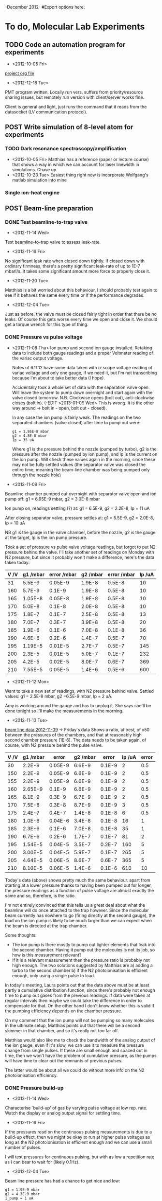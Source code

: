 -December 2012-
#Export options here:
#+OPTIONS: toc:2
#+TODO: TODO | DONE CNCL POST

* To do, Molecular Lab Experiments

** TODO Code an automation program for experiments
- <2012-10-05 Fri> 
[[file:~/Documents/molecule_trap/automation/automation_project.org][project org file]]
- <2012-12-18 Tue>
PMT program written. Locally run vers. suffers from priority/resource
sharing issues, but remotely run version with client/server works
fine.

Client is general and light, just runs the command that it reads from
the datasocket (LV communication protocol).

** POST Write simulation of 8-level atom for experiments
*** TODO Dark resonance spectroscopy/amplification
- <2012-10-05 Fri>
  Matthias has a reference (paper or lecture course) that
  shows a way in which we can account for laser linewidth in
  simulations. Chase up.
- <2012-10-23 Tue> Easiest thing right now is incorporate Wolfgang's
  matlab simulation into mine
*** Single ion-heat engine

** POST Beam-line preparation
*** DONE Test beamline-to-trap valve
- <2012-11-14 Wed> 
Test beamline-to-trap valve to assess leak-rate.
- <2012-11-16 Fri> 
No significant leak rate when closed down
  tightly. If closed down with ordinary firmness, there's a pretty
  significant leak-rate of up to 1E-7 mbarl/s. It takes some
  significant amount more force to properly close it.
- <2012-11-20 Tue> 
Matthias is a bit worried about this
  behaviour. I should probably test again to see if it behaves the
  same every time or if the performance degrades.
- <2012-12-04 Tue>
Just as before, the valve must be closed fairly tight in order that
there be no leaks. Of course this gets worse every time we open and
close it. We should get a torque wrench for this type of thing.

*** DONE Pressure vs pulse voltage
- <2012-11-08 Thu>
  Ion pump and second ion gauge installed. Retaking
  data to include both gauge readings and a proper Voltmeter reading
  of the variac output voltage. 
  
  Notes of 6.11.12 have some data taken with o-scope voltage reading
  of variac voltage and only one gauge, if we need it, but I'm not
  transcribing because I'm about to take better data (I hope).
  
  Accidentally took a whole set of data with the separation valve
  open. Will leave the system to pump down overnight and start again
  with the valve closed tomorrow. N.B. Clockwise opens (bolt /out/),
  anti-clockwise closes (bolt /in/). (-EDIT <2013-01-09 Wed> This is
  /wrong/. It is the other way around -> bolt in - open, bolt out -
  closed).

  In any case the ion pump is fairly weak. The readings on the two
  separated chambers (valve closed) after time to pump out were:
  : g1 = 1.86E-8 mbar
  : g2 = 4.8E-8 mbar
  : Ip = 35 uA
  Where g1 is the pressure behind the nozzle (pumped by turbo), g2 is
  the pressure after the nozzle (pumped by ion pump), and Ip is the
  current on the ion pump. Will check these values again in the
  morning, since these may not be fully settled values (the separator
  valve was closed the entire time, meaning the beam-line chamber was
  being pumped only through the nozzle hole)

- <2012-11-09 Fri> 
Beamline chamber pumped out overnight with
  separator valve open and ion pump off: g1 = 6.95E-9 mbar, g2 =
  3.0E-8 mbar
  
  Ion pump on, readings settling (?) at: g1 = 6.5E-9, g2 = 2.2E-8, Ip
  = 11 uA
  
  After closing separator valve, pressure settles at: g1 = 5.5E-9, g2
  = 2.0E-8, Ip = 10 uA
  
  NB g1 is the gauge in the valve chamber, before the nozzle, g2 is
  the gauge at the target, Ip is the ion pump pressure.
  
  Took a set of pressure vs pulse valve voltage readings, but forgot
  to put N2 pressure behind the valve. I'll take another set of
  readings on Monday with N2 pressure, but since it probably won't
  make a difference, here's the data taken today:

  | V /V | g1 /mbar | error /mbar | g2 /mbar | error /mbar | Ip /uA |
  |------+----------+-------------+----------+-------------+--------|
  |   31 |   5.5E-9 |     0.05E-9 |   1.9E-8 |      0.5E-8 |     10 |
  |  160 |   5.7E-9 |      0.1E-9 |   1.9E-8 |      0.5E-8 |     10 |
  |  165 |  1.05E-8 |     0.05E-8 |   1.9E-8 |      0.5E-8 |     10 |
  |  170 |   5.0E-8 |      0.1E-8 |   2.0E-8 |      0.5E-8 |     10 |
  |  175 |   1.8E-7 |      0.1E-7 |   2.5E-8 |      0.5E-8 |     13 |
  |  180 |   7.0E-7 |      0.3E-7 |   3.9E-8 |      0.5E-8 |     20 |
  |  185 |   1.9E-6 |      0.1E-6 |   7.0E-8 |      0.1E-8 |     36 |
  |  190 |   4.6E-6 |      0.2E-6 |   1.4E-7 |      0.5E-7 |     70 |
  |  195 |  1.19E-5 |     0.01E-5 |   2.7E-7 |      0.5E-7 |    145 |
  |  200 |   2.3E-5 |     0.01E-5 |   5.0E-7 |      0.1E-7 |    232 |
  |  205 |   4.2E-5 |     0.02E-5 |   8.0E-7 |      0.6E-7 |    369 |
  |  210 |  7.55E-5 |     0.05E-5 |   1.4E-6 |      0.5E-6 |    600 |
  |------+----------+-------------+----------+-------------+--------|

- <2012-11-12 Mon> 
Want to take a new set of readings, with N2
  pressure behind valve. Settled values: g1 = 2.5E-9 mbar, g2 =6.5E-9
  mbar, Ip = 2 uA.
  
  Amy is working around the gauge and has to unplug it. She says
  she'll be done tonight so I'll make the measurements in the
  morning. 

- <2012-11-13 Tue> 
[[file:beam_line_data_12_11_12.png][beam line data 2012-11-09]] -> Friday's data
  Shows a ratio, at best, of x50 between the pressures of the
  chambers, and that at reasonably high second chamber pressure
  (1E-6). The data needs to be taken again, of course, with N2
  pressure behind the pulse valve.

  | V /V | g1 /mbar |   error | g2 /mbar |  error | Ip /uA | error |
  |------+----------+---------+----------+--------+--------+-------|
  |   30 |   2.2E-9 | 0.05E-9 |   6.6E-9 | 0.1E-9 |      2 |   0.5 |
  |  150 |   2.2E-9 | 0.05E-9 |   6.6E-9 | 0.1E-9 |      2 |   0.5 |
  |  155 |   2.2E-9 | 0.05E-9 |   6.6E-9 | 0.1E-9 |      2 |   0.5 |
  |  160 |  2.65E-9 |  0.1E-9 |   6.6E-9 | 0.1E-9 |      2 |   0.5 |
  |  165 |   8.1E-9 |  0.3E-9 |   6.7E-9 | 0.1E-9 |      2 |   0.5 |
  |  170 |   7.5E-8 |  0.3E-8 |   8.7E-9 | 0.1E-9 |      3 |   0.5 |
  |  175 |   2.4E-7 |  0.4E-7 |   1.4E-8 | 0.1E-8 |      6 |   0.5 |
  |  180 |   1.0E-6 | 0.04E-6 |   3.4E-8 | 0.1E-8 |     16 |     1 |
  |  185 |   2.3E-6 |  0.1E-6 |   7.0E-8 | 0.1E-8 |     35 |     1 |
  |  190 |   6.7E-6 |  0.2E-6 |   1.7E-7 | 0.1E-7 |     81 |     2 |
  |  195 |  1.54E-5 | 0.04E-5 |   3.5E-7 | 0.2E-7 |    160 |     5 |
  |  200 |  3.00E-5 | 0.04E-5 |   5.9E-7 | 0.1E-7 |    265 |     5 |
  |  205 |  4.64E-5 | 0.06E-5 |   8.6E-7 | 0.6E-7 |    365 |     5 |
  |  210 |  8.10E-5 | 0.06E-5 |   1.4E-6 | 0.1E-6 |    610 |    10 |
  |------+----------+---------+----------+--------+--------+-------|

  Today's data (above) shows pretty much the same behaviour. apart
  from starting at a lower pressure thanks to having been pumped out
  for longer, the pressure readings as a function of pulse voltage are
  almost exactly the same and so, therefore, is the ratio.
  
  I'm not entirely convinced that this tells us a great deal about
  what the beamline will do once attached to the trap however. Since
  the molecular beam currently has nowhere to go (firing directly at
  the second gauge), the load on the ion pump is likely to be much
  larger than we can expect when the beam is directed at the trap
  chamber.

  Some thoughts: 
  * The ion pump is there mostly to pump out lighter
    elements that leak into the second chamber. Having it pump out the
    molecules is not its job, so how is this measurement relevant?
  * If it is a relevant measurement then the pressure ratio is
    probably not high enough. The two solutions suggested by Matthias
    are a) adding a turbo to the second chamber b) if the N2
    photoionisation is efficient enough, only using a single pulse to
    load.
  
  In today's meeting, Laura points out that the data above must be at
  least partly a cumulative distribution function, since there's
  probably not enough time to pump out gases from the previous
  readings. If data were taken at regular intervals then maybe we
  could take the difference in order to compensate for that. On the
  other hand I don't know whether this is valid if the pumping
  efficiency depends on the chamber pressure.
  
  On my comment that the ion pump will not be pumping so many
  molecules in the ultimate setup, Matthias points out that there will
  be a second skimmer in that chamber, and so it's really not too far
  off.

  Matthias would also like me to check the bandwidth of the analog
  output of the ion gauge, even if it's slow, we can use it to measure
  the pressure change from single pulses. If these are small enough
  and spaced out in time, then we won't have the problem of cumulative
  pressure, as the pumps will have time to clear out the remnants of
  previous pulses.
  
  The latter would be about all we could do without more info on the
  N2 photoionisation efficiency.

*** DONE Pressure build-up
- <2012-11-14 Wed> 
Characterise `build-up' of gas by varying pulse
  voltage at low rep. rate. Watch the display or analog output signal
  for settling time.
- <2012-11-16 Fri> 
If the pressures read on the continuous pulsing
  measurements is due to a build-up effect, then we might be okay to
  run at higher pulse voltages as long as the N2 photoionisation is
  efficient enough and we can use a small number of pulses. 
  
  I will test pressures for continuous pulsing, but with as low a
  repetition rate as I can bear to wait for (likely 0.1Hz).
- <2012-12-04 Tue>
Beam line pressure has had a chance to get nice and low:
: g1 = 1.9E-9 mbar
: g2 = 4.3E-9 mbar
: I_pump = 1 uA

Tested yesterday with a low repetitions rate of R = 0.1 Hz to
characterise the pressure differential and pump-out time.

The data is in my notebook entry for yesterday, but the brief summary
is that with a rep. rate of 0.1 Hz (i.e. 10 s pumping time), pressures
starts to build up in the chamber at a pulse height of around 180
V. At this point the pressure peak in the beam chamber is around
(7+/-2)E-9 mbar. Compared to the non-pulsed pressure of 4.3E-9 mbar,
this indicates very low pumping power/speed in the second chamber.

If the N2 photoionisation process is efficient enough, then it's
possible that we can do with just a single pulse. According to the
above data, if we fail to load an N2 ion then we must wait longer
(possibly much longer for sufficient neutral N2 density) than 10
seconds in order to apply another pulse. 

For these reasons I think it would be a good idea to consider adding a
TMP to the beamline chamber.

*** TODO TMP installation
- <2012-12-04 Tue>
Data in previous headline indicates there's not enough pumping power
and the ion trap region in the beamline chamber. It's time to consider
adding a turbo to pump alongside the ion pump to maintain a good
pressure differential between the beamline and the trapping region. 

** DONE LICT spectroscopy preliminary
- <2012-12-03 Mon>. Reading:
Matthias has sent me some papers on LICT with Argon and N2. We're
looking to perform some variations on the experiments done in these
papers and he wants me to make some calculations based on the
information in the papers. More info to follow.

- <2012-12-06 Thu>. Collision rates:
Matthias wants to know whether we can do spectroscopy on the
rotational state of N2 using LICT (laser-induced charge transfer) with
Argon. The main question is whether or not we can get a high enough
collision rate, using the leak valve, in order to do the spectroscopy
in a reasonable time. If the pressure of Ar is too high, then our
crystal might not be stable enough. If the pressure of Ar is to low,
then the experiment will take beyond a resonable amount of time for
proper statistics.

The reaction rate as a function of Ar pressure can be calculated
fairly simply from the cross-section and the population of the chosen
N2+ (nu>0) state, as I believe it is a reaction with no dependence on
temperature. The cross-section and further details should be found in
the Wilitsch papers.

- PRA 83, 023415 (2011):
According to PRA 83, 023415 (2011) "Subsequent fluorescent decay of
the electronically excited state populates vibrationally excited
levels in the ground electronic state with a probability of 55%." This
gives us a rough value of population to make preliminary calculations
from.


This paper uses an Ar pressure of 5E-8 mbar for reactions, but looks
at a much larger crystal than we plan to i.e. one calcium ion and one
N2+/Ar+. When off-resonant with the excitation laser they look for
thirty seconds to see if there's been any reactions. This can be taken
for a rough value to check results against.

Measured second order rate coefficient for N2+&N2 charge exchange: 
: k = (3.8+-2.0)x10^-10 cm^3s^-1
: (r = k[N2+(nu > 0)][Ar])

"The bimolecular rate constant was calculated from the measured
pseudo-first-order rate coefficient k = tau - 1 using a nitrogen
partial pressure of p = (1.1+-0.6)e-10 mbar in our UHV chamber, as
measured with a residual-gas analyzer."

Relevant references:
1) Earlier paper by the same group:
   X. Tong, A. H.Winney, and S.Willitsch, Phys.Rev.Lett. 105, 143001 (2010).
2) LICT reference:
   S. Schlemmer, T. Kuhn, E. Lescop, and D. Gerlich, Int. J. Mass Spectrom. 185/186/187, 589 (1999).
-----

- Int. J. Mass Spectrom. 185/186/187, 589 (1999):
Charge transfer rate coefficient:
: N2+(nu > 0) + Ar -> Ar+ + N2
: k_CT = (4+-2)e-10 cm^3s^-1

This charge transfer rate coefficient is all I need to make the
necessary calculations, using the differential rate equation
: R = k_CT[Ar],

given [Ar], the density of Argon in cm^-3.

- Crystal `cleaning':
Another point of interest is whether or not, after confirming charge
exchange between N2 and Argon, we can expel the Argon from the crystal
without losing the calcium. Apart from the reaction rate, calcium
loading would be the main time-limiting factor of the experiment.

Expulsion of N2 after a non-reaction would be fairly straightforward
given that it has a very different mass from Ca. In this case, we can
change the q-value of the trap in order to make it unstable for the
mass range of N2. The problem with argon (atomic number 18) is that
the mass is similar to Ca (#20), and so the q change would risk losing
Ca as well. 

Kevin has suggested loading Ca-44 instead of Ca-40, which would give
us better separation. Lasers can fairly easily be tuned to the right
wavelengths to deal with this, and Kevin says loading can be done by
tuning the photoionisation laser to Ca-44 whilst simulataneously
applying a modulation at the Ca-40 secular frequency in order to
prevent trapping the inevitable 40-isotopes (there is significant
overlap in the wavelengths given the relative abundance of Ca-40 to
44).

If the above technique works though, then it might be worthwhile
checking whether or not a combination of moderate q-changing and
excitation at the Ca-40 secular frequency couldn't do the job for us,
and save us the trouble of retuning our wavelengths and dealing with
relatively low abundances of Ca-44.

- <2012-12-07 Fri> Collision rates:
Since we need to prepare N2 in specific states for
spectroscopy (the normal thermal distribution has fairly low
population in the lower rotational levels), N2-N2 charge exchange
limits the time we have to get an Ar reaction by replacing our
state-prepared and subsequently vibrationally excited N2 ion with an
ion in the vibrational ground state.

The calculations for this experiment ended up being fairly
straightforward: The rate constant given for the N2 to Ar charge
transfer reaction is the same as the rate constant given for N2 to N2
charge transfer. Without the beamline, we are planning to leak N2
simultaneously with Ar via the leak-valve. This means that the
relative pressure of N2 must be high enough for photoionisation and
capture in the trap, but not so high that N2-N2 charge transfer is the
dominant reaction. We can't know whether this will be possible until
we know more about the photoionisation efficiency. This is information
we plan to get either from the N2 spectroscopy setup or from the trap
directly in the next few weeks.

Another problem in this arrangement is that, according to the Wilitsch
group, Ar is fairly easy to ionise, being closer to a two-photon
process than the three-photon process of N2. This means that with
relatively large abundance of Ar, we could have a problem selectively
preparing the Ca-N2 coulomb crystal. If we had a good crystal cleaning
method maybe that wouldn't be a problem, since then we could keep
trying to load N2, whilst ejecting Ar as necessary.


* To do, General

** TODO Purchase list
- [ ] Torque wrench <2012-12-04 Tue>
- [X] IR diodes from AMS techonology. Ordered: <2012-12-05 Wed>
- [X] Tungsten foil from Sigma-Aldrich. Ordered: <2012-12-05 Wed>
- [ ] Pedestal bases for optics posts. <2012-12-17 Mon>

** POST Get windows installed on netbook by ITS
- <2012-11-05 Mon>
  Maybe I can use the license key that I'm not using currently for my
  main office computer (linux only)
  
  License key (Vista): 2TVRV-XRGD2-DVT78-XP3CX-WTD3Y

- <2012-11-15 Thu>
  They can install a version that needs to log in to the Sussex
  network every six months. That sounds fine, but I'm actively
  programming on the computer right now. Going to strike this off as
  an active TODO, but leave it in the list.

** TODO Find submissions for ITCM-Sussex.com
- <2012-11-13 Tue>
Matthias has reminded us to look through the old website for these.
- <2012-11-20 Tue> 
I should add a scanning cavity lock section to the "Technology" page
of the site (extended abstract?).
  
Furthermore, I think it'd be nice to look over the diagrams that are
on there already, and think about whether or not I could make some
improved ones in POVRAY.
- <2012-11-26 Mon>
Rev. Sci. Instrum. 81, 075109 2010:

"We have implemented a compact setup for long-term laser frequency
stabilization. Light from a stable reference laser and several slave
lasers is coupled into a confocal Fabry–Pérot resonator. 

By stabilizing the position of the transmission peaks of the slave
lasers relative to successive peaks of the master laser as the length
of the cavity is scanned over one free spectral range, the long-term
stability of the master laser is transferred to the slave lasers.

By using fast analog peak detection and low-latency
microcontroller-based digital feedback, with a scanning frequency of 3
kHz, we obtain a feedback bandwidth of 380 Hz and a relative stability
of better than 10 kHz at timescales longer than 1 s, a significant
improvement on previous scanning-cavity stabilization systems."

Current undergraduate/masters projects are focused on implementing our
scanning cavity lock design with a cheap and feature-rich
microcontroller from the dsPIC line
(http://www.microchip.com/). Automated impulse-response-function
analysis and digital filter generation will provide significant
improvements to bandwidth and stability.

** POST Ask Hiroki for a look at the code for cavity mode prop.
- <2012-11-06 Tue>  
Asked Hiroki, but he hasn't finished it yet. 

** TODO Oxford group proposal research
- <2012-12-05 Wed>
  * Drewsen group BBR assisted cooling
  * Previous ammonia research
  * Ammonia level structure for state-detection
- <2012-12-10 Mon>
  * Drewsen and Schiller both have papers on BBR according to the proposal.
  * Drewsen proposal uses Raman transitions, requiring narrow/stable
    lasers - does this apply to our system?
- <2012-12-17 Mon>
E-mail Brianna to assess the status of the Stark decelerator.


* Journal & Theory club

** Club papers
- <2012-11-09 Fri> Amy presenting:
   PHYSICAL REVIEW A 76, 023413 ͑2007͒
   Blackbody thermometry with cold molecular ions and application
   to ion-based frequency standards
   J. C. J. Koelemeij, B. Roth, and S. Schiller
- <2012-11-23 Fri> Hiroki presenting:
  Stute et al. - 2012 - Toward an ion–photon quantum interface in an
  optical cavity 
  (Innsbruck group)

** Papers to look at
*** DONE [12-10-2012]  Cold molecular reactions with quadrupole guide
*** TODO Brian Odom's manuscript
*** TODO Koehl's Dipole trap + ion trap
*** TODO Wielitsch's MOT + ion trap

*** TODO <2012-11-06 Tue> Michael Koehl's latest on arXiv (last Friday)
** General papers
*** TODO J.D. Siverns et. al. 2011

** Theory subjects
*** TODO Applications for data analysis and simulation

** Books
- Molecular Quantum Mechanics, Aleins, Friedman


* To do, non-work

** TODO Learn git
- <2012-10-22 Mon>
  + [[http://sixrevisions.com/resources/git-tutorials-beginners/][git tutorial links 2]]
  + [[http://git-scm.com/documentation][git tutorial links 1]]

** TODO Barclays payment dispute
- <2012-11-07 Wed>
  + No payment made to El Mexicano for £28.50 on 20 Oct. (came out on 23
  Oct).
  + reference: 850807 November 12

** TODO Textbooks
- <2012-12-10 Mon>
+ QM
+ Atomic physics
+ Thermodynamics
+ Quantum optics

** Bus ticket dates
- Next renewal <2013-02-20 Wed>.
  


* Handy command syntaxes and emacs sequences
** General
** Org mode
*** Motion
The following commands jump to other headlines in the buffer.
C-c C-n     (outline-next-visible-heading)
Next heading. 
C-c C-p     (outline-previous-visible-heading)
Previous heading. 
C-c C-f     (org-forward-same-level)
Next heading same level. 
C-c C-b     (org-backward-same-level)
Previous heading same level. 
C-c C-u     (outline-up-heading)
Backward to higher level heading. 

*** Agenda
- "C-c ." insert active date from calendar
- "C-c !" insert inactive date from calendar
- "C-c C-d" insert deadline stamp from calendar
- "C-u C-c ." insert timestamp
- "S-left/right" move cursor in calndar buffer

*** Links
- "C-c l" store link
- "C-c C-l" insert link (use with above)
- "C-u C-c C-l" insert link (filename completion)
- "C-c C-o" open link (or click)

*** Export
- "C-c C-e h" export to HTML ("b" to open in browser)
- "C-c C-e p" export to pdf ("d" to open pdf)

